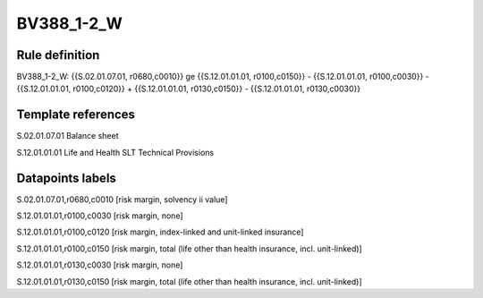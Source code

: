 ===========
BV388_1-2_W
===========

Rule definition
---------------

BV388_1-2_W: {{S.02.01.07.01, r0680,c0010}} ge {{S.12.01.01.01, r0100,c0150}} - {{S.12.01.01.01, r0100,c0030}} - {{S.12.01.01.01, r0100,c0120}} + {{S.12.01.01.01, r0130,c0150}} - {{S.12.01.01.01, r0130,c0030}}


Template references
-------------------

S.02.01.07.01 Balance sheet

S.12.01.01.01 Life and Health SLT Technical Provisions


Datapoints labels
-----------------

S.02.01.07.01,r0680,c0010 [risk margin, solvency ii value]

S.12.01.01.01,r0100,c0030 [risk margin, none]

S.12.01.01.01,r0100,c0120 [risk margin, index-linked and unit-linked insurance]

S.12.01.01.01,r0100,c0150 [risk margin, total (life other than health insurance, incl. unit-linked)]

S.12.01.01.01,r0130,c0030 [risk margin, none]

S.12.01.01.01,r0130,c0150 [risk margin, total (life other than health insurance, incl. unit-linked)]



